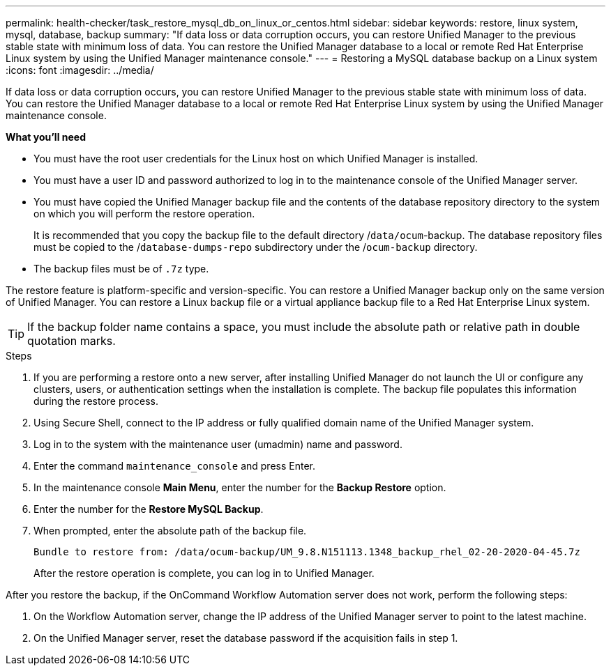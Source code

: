 ---
permalink: health-checker/task_restore_mysql_db_on_linux_or_centos.html
sidebar: sidebar
keywords: restore, linux system, mysql, database, backup
summary: "If data loss or data corruption occurs, you can restore Unified Manager to the previous stable state with minimum loss of data. You can restore the Unified Manager database to a local or remote Red Hat Enterprise Linux system by using the Unified Manager maintenance console."
---
= Restoring a MySQL database backup on a Linux system
:icons: font
:imagesdir: ../media/

[.lead]
If data loss or data corruption occurs, you can restore Unified Manager to the previous stable state with minimum loss of data. You can restore the Unified Manager database to a local or remote Red Hat Enterprise Linux system by using the Unified Manager maintenance console.

*What you'll need*

* You must have the root user credentials for the Linux host on which Unified Manager is installed.
* You must have a user ID and password authorized to log in to the maintenance console of the Unified Manager server.
* You must have copied the Unified Manager backup file and the contents of the database repository directory to the system on which you will perform the restore operation.
+
It is recommended that you copy the backup file to the default directory /`data/ocum`-backup. The database repository files must be copied to the /`database-dumps-repo` subdirectory under the /`ocum-backup` directory.

* The backup files must be of `.7z` type.

The restore feature is platform-specific and version-specific. You can restore a Unified Manager backup only on the same version of Unified Manager. You can restore a Linux backup file or a virtual appliance backup file to a Red Hat Enterprise Linux system.

[TIP]
====
If the backup folder name contains a space, you must include the absolute path or relative path in double quotation marks.
====

.Steps
. If you are performing a restore onto a new server, after installing Unified Manager do not launch the UI or configure any clusters, users, or authentication settings when the installation is complete. The backup file populates this information during the restore process.
. Using Secure Shell, connect to the IP address or fully qualified domain name of the Unified Manager system.
. Log in to the system with the maintenance user (umadmin) name and password.
. Enter the command `maintenance_console` and press Enter.
. In the maintenance console *Main Menu*, enter the number for the *Backup Restore* option.
. Enter the number for the *Restore MySQL Backup*.
. When prompted, enter the absolute path of the backup file.
+
----
Bundle to restore from: /data/ocum-backup/UM_9.8.N151113.1348_backup_rhel_02-20-2020-04-45.7z
----
+
After the restore operation is complete, you can log in to Unified Manager.

After you restore the backup, if the OnCommand Workflow Automation server does not work, perform the following steps:

. On the Workflow Automation server, change the IP address of the Unified Manager server to point to the latest machine.
. On the Unified Manager server, reset the database password if the acquisition fails in step 1.
// 2024-11-8, OTHERDOC87